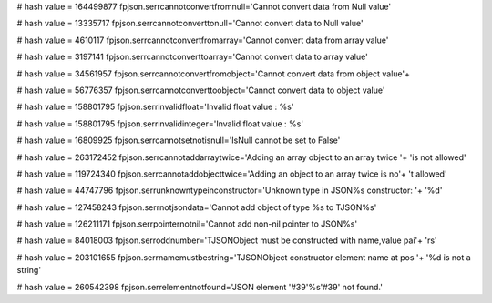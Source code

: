 
# hash value = 164499877
fpjson.serrcannotconvertfromnull='Cannot convert data from Null value'


# hash value = 13335717
fpjson.serrcannotconverttonull='Cannot convert data to Null value'


# hash value = 4610117
fpjson.serrcannotconvertfromarray='Cannot convert data from array value'


# hash value = 3197141
fpjson.serrcannotconverttoarray='Cannot convert data to array value'


# hash value = 34561957
fpjson.serrcannotconvertfromobject='Cannot convert data from object value'+


# hash value = 56776357
fpjson.serrcannotconverttoobject='Cannot convert data to object value'


# hash value = 158801795
fpjson.serrinvalidfloat='Invalid float value : %s'


# hash value = 158801795
fpjson.serrinvalidinteger='Invalid float value : %s'


# hash value = 16809925
fpjson.serrcannotsetnotisnull='IsNull cannot be set to False'


# hash value = 263172452
fpjson.serrcannotaddarraytwice='Adding an array object to an array twice '+
'is not allowed'


# hash value = 119724340
fpjson.serrcannotaddobjecttwice='Adding an object to an array twice is no'+
't allowed'


# hash value = 44747796
fpjson.serrunknowntypeinconstructor='Unknown type in JSON%s constructor: '+
'%d'


# hash value = 127458243
fpjson.serrnotjsondata='Cannot add object of type %s to TJSON%s'


# hash value = 126211171
fpjson.serrpointernotnil='Cannot add non-nil pointer to JSON%s'


# hash value = 84018003
fpjson.serroddnumber='TJSONObject must be constructed with name,value pai'+
'rs'


# hash value = 203101655
fpjson.serrnamemustbestring='TJSONObject constructor element name at pos '+
'%d is not a string'


# hash value = 260542398
fpjson.serrelementnotfound='JSON element '#39'%s'#39' not found.'


